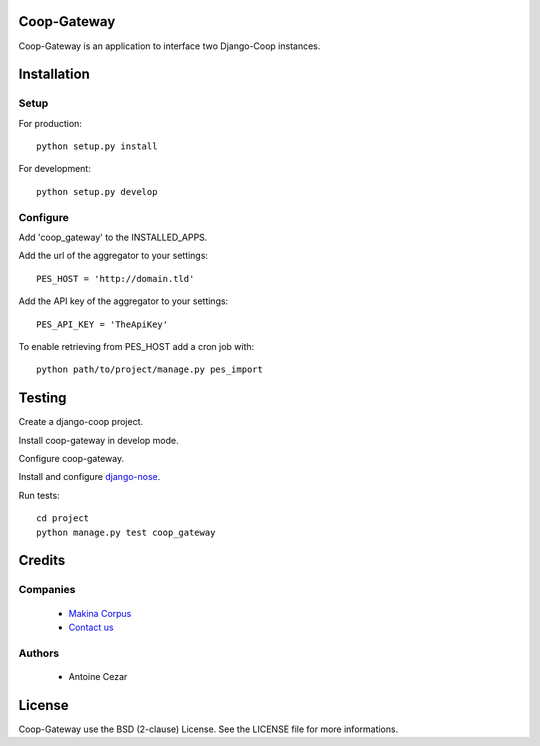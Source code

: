 Coop-Gateway
============

Coop-Gateway is an application to interface two Django-Coop instances.

Installation
============

Setup
-----

For production::

    python setup.py install


For development::

    python setup.py develop

Configure
---------

Add 'coop_gateway' to the INSTALLED_APPS.

Add the url of the aggregator to your settings::

    PES_HOST = 'http://domain.tld'

Add the API key of the aggregator to your settings::

    PES_API_KEY = 'TheApiKey'

To enable retrieving from PES_HOST add a cron job with::

    python path/to/project/manage.py pes_import

Testing
=======

Create a django-coop project.

Install coop-gateway in develop mode.

Configure coop-gateway.

Install and configure `django-nose`_.

Run tests::

    cd project
    python manage.py test coop_gateway

.. _`django-nose`: https://pypi.python.org/pypi/django-nose

Credits
=======

Companies
---------

|MakinaCorpusLogo|_

  * `Makina Corpus <http://www.makina-corpus.com>`_
  * `Contact us <mailto:python@makina-corpus.org>`_

.. |MakinaCorpusLogo| image:: http://depot.makina-corpus.org/public/logo.gif
.. _`MakinaCorpusLogo`:  http://www.makina-corpus.com

Authors
-------

  * Antoine Cezar

License
=======

Coop-Gateway use the BSD (2-clause) License.
See the LICENSE file for more informations.
